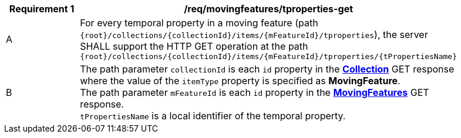 [[req_mf-tproperty-op-get]]
[width="90%",cols="2,6a",options="header"]
|===
^|*Requirement {counter:req-id}* |*/req/movingfeatures/tproperties-get*
^|A | For every temporal property in a moving feature (path `+{root}+/collections/+{collectionId}+/items/+{mFeatureId}+/tproperties`), the server SHALL support the HTTP GET operation at the path `+{root}+/collections/+{collectionId}+/items/+{mFeatureId}+/tproperties/+{tPropertiesName}+`
^|B | The path parameter `collectionId` is each `id` property in the <<resource-collection-section,*Collection*>> GET response where the value of the `itemType` property is specified as *MovingFeature*. +
The path parameter `mFeatureId` is each `id` property in the <<resource-movingfeatures-section,*MovingFeatures*>> GET response. +
`tPropertiesName` is a local identifier of the temporal property.
|===